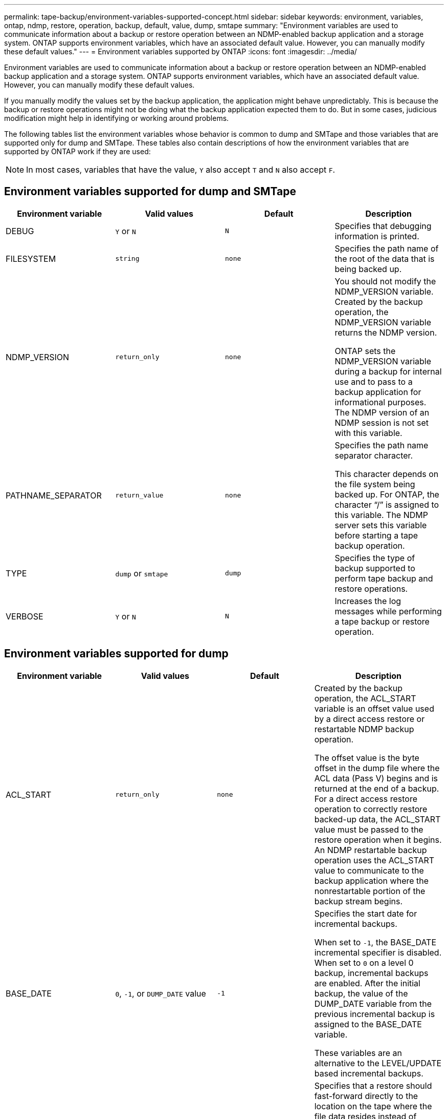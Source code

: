 ---
permalink: tape-backup/environment-variables-supported-concept.html
sidebar: sidebar
keywords: environment, variables, ontap, ndmp, restore, operation, backup, default, value, dump, smtape
summary: "Environment variables are used to communicate information about a backup or restore operation between an NDMP-enabled backup application and a storage system. ONTAP supports environment variables, which have an associated default value. However, you can manually modify these default values."
---
= Environment variables supported by ONTAP
:icons: font
:imagesdir: ../media/

[.lead]
Environment variables are used to communicate information about a backup or restore operation between an NDMP-enabled backup application and a storage system. ONTAP supports environment variables, which have an associated default value. However, you can manually modify these default values.

If you manually modify the values set by the backup application, the application might behave unpredictably. This is because the backup or restore operations might not be doing what the backup application expected them to do. But in some cases, judicious modification might help in identifying or working around problems.

The following tables list the environment variables whose behavior is common to dump and SMTape and those variables that are supported only for dump and SMTape. These tables also contain descriptions of how the environment variables that are supported by ONTAP work if they are used:

[NOTE]
====
In most cases, variables that have the value, `Y` also accept `T` and `N` also accept `F`.
====

== Environment variables supported for dump and SMTape

[options="header"]
|===
| Environment variable| Valid values| Default| Description
a|
DEBUG
a|
`Y` or `N`
a|
`N`
a|
Specifies that debugging information is printed.

a|
FILESYSTEM
a|
`string`
a|
`none`
a|
Specifies the path name of the root of the data that is being backed up.

a|
NDMP_VERSION
a|
`return_only`
a|
`none`
a|
You should not modify the NDMP_VERSION variable. Created by the backup operation, the NDMP_VERSION variable returns the NDMP version.

ONTAP sets the NDMP_VERSION variable during a backup for internal use and to pass to a backup application for informational purposes. The NDMP version of an NDMP session is not set with this variable.

a|
PATHNAME_SEPARATOR
a|
`return_value`
a|
`none`
a|
Specifies the path name separator character.

This character depends on the file system being backed up. For ONTAP, the character "`/`" is assigned to this variable. The NDMP server sets this variable before starting a tape backup operation.

a|
TYPE
a|
`dump` or `smtape`
a|
`dump`
a|
Specifies the type of backup supported to perform tape backup and restore operations.

a|
VERBOSE
a|
`Y` or `N`
a|
`N`
a|
Increases the log messages while performing a tape backup or restore operation.

|===

== Environment variables supported for dump

[options="header"]
|===
| Environment variable| Valid values| Default| Description
a|
ACL_START
a|
`return_only`
a|
`none`
a|
Created by the backup operation, the ACL_START variable is an offset value used by a direct access restore or restartable NDMP backup operation.

The offset value is the byte offset in the dump file where the ACL data (Pass V) begins and is returned at the end of a backup. For a direct access restore operation to correctly restore backed-up data, the ACL_START value must be passed to the restore operation when it begins. An NDMP restartable backup operation uses the ACL_START value to communicate to the backup application where the nonrestartable portion of the backup stream begins.

a|
BASE_DATE
a|
`0`, `-1`, or `DUMP_DATE` value
a|
`-1`
a|
Specifies the start date for incremental backups.

When set to `-1`, the BASE_DATE incremental specifier is disabled. When set to `0` on a level 0 backup, incremental backups are enabled. After the initial backup, the value of the DUMP_DATE variable from the previous incremental backup is assigned to the BASE_DATE variable.

These variables are an alternative to the LEVEL/UPDATE based incremental backups.

a|
DIRECT
a|
`Y` or `N`
a|
`N`
a|
Specifies that a restore should fast-forward directly to the location on the tape where the file data resides instead of scanning the entire tape.

For direct access recovery to work, the backup application must provide positioning information. If this variable is set to `Y`, the backup application specifies the file or directory names and the positioning information.

a|
DMP_NAME
a|
`string`
a|
`none`
a|
Specifies the name for a multiple subtree backup.

This variable is mandatory for multiple subtree backups.

a|
DUMP_DATE
a|
`return_value`
a|
`none`
a|
You do not change this variable directly. It is created by the backup if the BASE_DATE variable is set to a value other than `-1`.

The DUMP_DATE variable is derived by prepending the 32-bit level value to a 32-bit time value computed by the dump software. The level is incremented from the last level value passed into the BASE_DATE variable. The resulting value is used as the BASE_DATE value on a subsequent incremental backup.

a|
ENHANCED_DAR_ENABLED
a|
`Y` or `N`
a|
`N`
a|
Specifies whether enhanced DAR functionality is enabled. Enhanced DAR functionality supports directory DAR and DAR of files with NT Streams. It provides performance improvements.

Enhanced DAR during restore is possible only if the following conditions are met:

* ONTAP supports enhanced DAR.
* File history is enabled (HIST=Y) during the backup.
* The `ndmpd.offset_map.enable` option is set to `on`.
* ENHANCED_DAR_ENABLED variable is set to `Y` during restore.

a|
EXCLUDE
a|
`pattern_string`
a|
`none`
a|
Specifies files or directories that are excluded when backing up data.

The exclude list is a comma-separated list of file or directory names. If the name of a file or directory matches one of the names in the list, it is excluded from the backup.

The following rules apply while specifying names in the exclude list:

* The exact name of the file or directory must be used.
* The asterisk (*), a wildcard character, must be either the first or the last character of the string.
+
Each string can have up to two asterisks.

* A comma in a file or directory name must be preceded with a backslash.
* The exclude list can contain up to 32 names.

[NOTE]
====
Files or directories specified to be excluded for backup are not excluded if you set NON_QUOTA_TREE to `Y` simultaneously.
====

a|
EXTRACT
a|
`Y`, `N`, or `E`
a|
`N`
a|
Specifies that subtrees of a backed-up data set are to be restored.

The backup application specifies the names of the subtrees to be extracted. If a file specified matches a directory whose contents were backed up, the directory is recursively extracted.

To rename a file, directory, or qtree during restore without using DAR, you must set the EXTRACT environment variable to `E`.

a|
EXTRACT_ACL
a|
`Y` or `N`
a|
`Y`
a|
Specifies that ACLs from the backed up file are restored on a restore operation.

The default is to restore ACLs when restoring data, except for DARs (DIRECT=Y).

a|
FORCE
a|
`Y` or `N`
a|
`N`
a|
Determines if the restore operation must check for volume space and inode availability on the destination volume.

Setting this variable to `Y` causes the restore operation to skip checks for volume space and inode availability on the destination path.

If enough volume space or inodes are not available on the destination volume, the restore operation recovers as much data allowed by the destination volume space and inode availability. The restore operation stops when volume space or inodes are not available.

a|
HIST
a|
`Y` or `N`
a|
`N`
a|
Specifies that file history information is sent to the backup application.

Most commercial backup applications set the HIST variable to `Y`. If you want to increase the speed of a backup operation, or you want to troubleshoot a problem with the file history collection, you can set this variable to `N`.

[NOTE]
====
You should not set the HIST variable to `Y` if the backup application does not support file history.
====

a|
IGNORE_CTIME
a|
`Y` or `N`
a|
`N`
a|
Specifies that a file is not incrementally backed up if only its ctime value has changed since the previous incremental backup.

Some applications, such as virus scanning software, change the ctime value of a file within the inode, even though the file or its attributes have not changed. As a result, an incremental backup might back up files that have not changed. The `IGNORE_CTIME` variable should be specified only if incremental backups are taking an unacceptable amount of time or space because the ctime value was modified.

[NOTE]
====
The `NDMP dump` command sets `IGNORE_CTIME` to `false` by default. Setting it to `true` can result in the following data loss:

. If `IGNORE_CTIME` is set to true with a volume level incremental `ndmpcopy`, it results in the deleting of files, which are moved across qtrees on source.
. If `IGNORE_CTIME` is set to true during a volume level incremental dump, it results in the deleting of files, which are moved across qtrees on source during incremental restore.

To avoid this problem, `IGNORE_CTIME` must be set to false during volume level `NDMP dumps` or `ndmpcopy`.
====

a|
IGNORE_QTREES
a|
`Y` or `N`
a|
`N`
a|
Specifies that the restore operation does not restore qtree information from backed-up qtrees.

a|
LEVEL
a|
`0`-`31`
a|
`0`
a|
Specifies the backup level.

Level 0 copies the entire data set. Incremental backup levels, specified by values above 0, copy all files (new or modified) since the last incremental backup. For example, a level 1 backs up new or modified files since the level 0 backup, a level 2 backs up new or modified files since the level 1 backup, and so on.

a|
LIST
a|
`Y` or `N`
a|
`N`
a|
Lists the backed-up file names and inode numbers without actually restoring the data.

a|
LIST_QTREES
a|
`Y` or `N`
a|
`N`
a|
Lists the backed-up qtrees without actually restoring the data.

a|
MULTI_SUBTREE_ NAMES
a|
`string`
a|
`none`
a|
Specifies that the backup is a multiple subtree backup.

Multiple subtrees are specified in the string, which is a newline-separated, null-terminated list of subtree names. Subtrees are specified by path names relative to their common root directory, which must be specified as the last element of the list.

If you use this variable, you must also use the DMP_NAME variable.

a|
NDMP_UNICODE_ FH
a|
`Y` or `N`
a|
`N`
a|
Specifies that a Unicode name is included in addition to the NFS name of the file in the file history information.

This option is not used by most backup applications and should not be set unless the backup application is designed to receive these additional file names. The HIST variable must also be set.

a|
NO_ACLS
a|
`Y` or `N`
a|
`N`
a|
Specifies that ACLs must not be copied when backing up data.

a|
NON_QUOTA_TREE
a|
`Y` or `N`
a|
`N`
a|
Specifies that files and directories in qtrees must be ignored when backing up data.

When set to `Y`, items in qtrees in the data set specified by the FILESYSTEM variable are not backed up. This variable has an effect only if the FILESYSTEM variable specifies an entire volume. The NON_QUOTA_TREE variable only works on a level 0 backup and does not work if the MULTI_SUBTREE_NAMES variable is specified.

[NOTE]
====
Files or directories specified to be excluded for backup are not excluded if you set NON_QUOTA_TREE to `Y` simultaneously.
====

a|
NOWRITE
a|
`Y` or `N`
a|
`N`
a|
Specifies that the restore operation must not write data to the disk.

This variable is used for debugging.

a|
RECURSIVE
a|
`Y` or `N`
a|
`Y`
a|
Specifies that directory entries during a DAR restore be expanded.

The DIRECT and ENHANCED_DAR_ENABLED environment variables must be enabled (set to `Y`) as well. If the RECURSIVE variable is disabled (set to `N`), only the permissions and ACLs for all the directories in the original source path are restored from tape, not the contents of the directories. If the RECURSIVE variable is set to `N` or the RECOVER_FULL_PATHS variable is set to `Y`, the recovery path must end with the original path.

[NOTE]
====
If the RECURSIVE variable is disabled and if there is more than one recovery path, all of the recovery paths must be contained within the longest of the recovery paths. Otherwise, an error message is displayed.
====

For example, the following are valid recovery paths because all of the recovery paths are within `foo/dir1/deepdir/myfile`:

* `/foo`
* `/foo/dir`
* `/foo/dir1/deepdir`
* `/foo/dir1/deepdir/myfile`

The following are invalid recovery paths:

* `/foo`
* `/foo/dir`
* `/foo/dir1/myfile`
* `/foo/dir2`
* `/foo/dir2/myfile`

a|
RECOVER_FULL_PATHS
a|
`Y` or `N`
a|
`N`
a|
Specifies that the full recovery path will have their permissions and ACLs restored after the DAR.

DIRECT and ENHANCED_DAR_ENABLED must be enabled (set to `Y`) as well. If RECOVER_FULL_PATHS is set to `Y`, the recovery path must end with the original path. If directories already exist on the destination volume, their permissions and ACLs will not be restored from tape.

a|
UPDATE
a|
`Y` or `N`
a|
`Y`
a|
Updates the metadata information to enable LEVEL based incremental backup.

|===

== Environment variables supported for SMTape

[options="header"]
|===
| Environment variable| Valid values| Default| Description
a|
BASE_DATE
a|
`DUMP_DATE`
a|
`-1`
a|
Specifies the start date for incremental backups.

`BASE_DATE` is a string representation of the reference Snapshot identifiers. Using the `BASE_DATE` string, SMTape locates the reference snapshot.

`BASE_DATE` is not required for baseline backups. For an incremental backup, the value of the `DUMP_DATE` variable from the previous baseline or incremental backup is assigned to the `BASE_DATE` variable.

The backup application assigns the `DUMP_DATE` value from a previous SMTape baseline or incremental backup.

a|
DUMP_DATE
a|
`return_value`
a|
`none`
a|
At the end of an SMTape backup, DUMP_DATE contains a string identifier that identifies the snapshot used for that backup. This snapshot could be used as the reference snapshot for a subsequent incremental backup.

The resulting value of DUMP_DATE is used as the BASE_DATE value for subsequent incremental backups.

a|
SMTAPE_BACKUP_SET_ID
a|
`string`
a|
`none`
a|
Identifies the sequence of incremental backups associated with the baseline backup.

Backup set ID is a 128-bit unique ID that is generated during a baseline backup. The backup application assigns this ID as the input to the `SMTAPE_BACKUP_SET_ID` variable during an incremental backup.

a|
SMTAPE_SNAPSHOT_NAME
a|
Any valid snapshot that is available in the volume
a|
`Invalid`
a|
When the SMTAPE_SNAPSHOT_NAME variable is set to a snapshot, that snapshot and its older snapshots are backed up to tape.

For incremental backup, this variable specifies incremental snapshot. The BASE_DATE variable provides the baseline snapshot.

a|
SMTAPE_DELETE_SNAPSHOT
a|
`Y` or `N`
a|
`N`
a|
For a snapshot created automatically by SMTape, when the SMTAPE_DELETE_SNAPSHOT variable is set to `Y`, then after the backup operation is complete, SMTape deletes this snapshot. However, a snapshot created by the backup application will not be deleted.

a|
SMTAPE_BREAK_MIRROR
a|
`Y` or `N`
a|
`N`
a|
When the SMTAPE_BREAK_MIRROR variable is set to `Y`, the volume of type `DP` is changed to a `RW` volume after a successful restore.

|===
